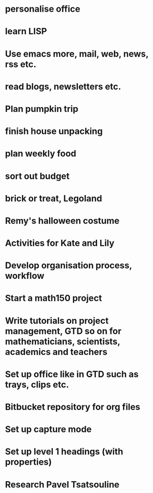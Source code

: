 #+FILETAGS: REFILE

* personalise office
* learn LISP
* Use emacs more, mail, web, news, rss etc.
* read blogs, newsletters etc.
* Plan pumpkin trip
* finish house unpacking
* plan weekly food
* sort out budget
* brick or treat, Legoland
* Remy's halloween costume
* Activities for Kate and Lily
* Develop organisation process, workflow
* Start a math150 project
* Write tutorials on project management, GTD so on for mathematicians, scientists, academics and teachers
* Set up office like in GTD such as trays, clips etc.
* Bitbucket repository for org files
* Set up capture mode
* Set up level 1 headings (with properties)
* Research Pavel Tsatsouline 
